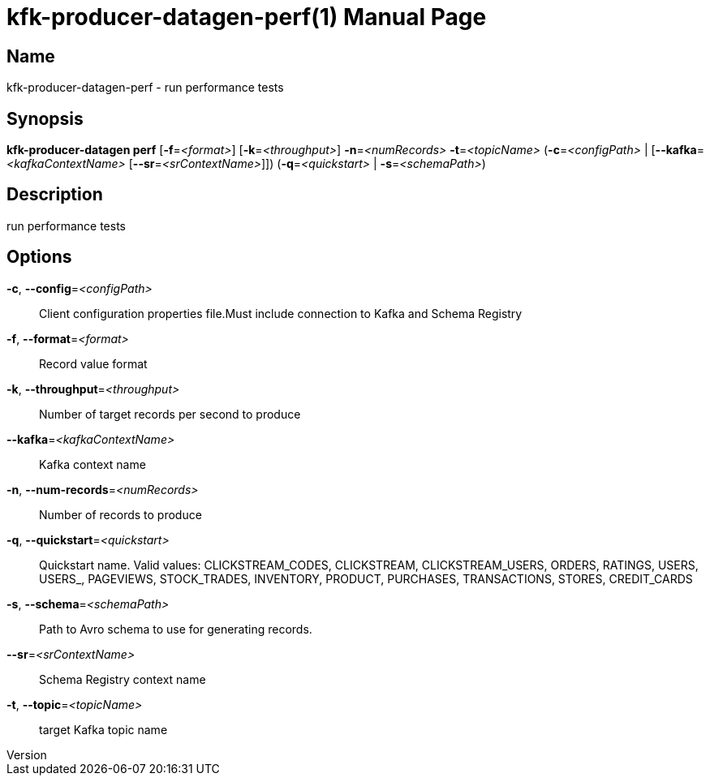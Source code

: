 // tag::picocli-generated-full-manpage[]
// tag::picocli-generated-man-section-header[]
:doctype: manpage
:revnumber: 
:manmanual: Kfk-producer-datagen Manual
:mansource: 
:man-linkstyle: pass:[blue R < >]
= kfk-producer-datagen-perf(1)

// end::picocli-generated-man-section-header[]

// tag::picocli-generated-man-section-name[]
== Name

kfk-producer-datagen-perf - run performance tests

// end::picocli-generated-man-section-name[]

// tag::picocli-generated-man-section-synopsis[]
== Synopsis

*kfk-producer-datagen perf* [*-f*=_<format>_] [*-k*=_<throughput>_] *-n*=_<numRecords>_
                          *-t*=_<topicName>_ (*-c*=_<configPath>_ |
                          [*--kafka*=_<kafkaContextName>_ [*--sr*=_<srContextName>_]])
                          (*-q*=_<quickstart>_ | *-s*=_<schemaPath>_)

// end::picocli-generated-man-section-synopsis[]

// tag::picocli-generated-man-section-description[]
== Description

run performance tests

// end::picocli-generated-man-section-description[]

// tag::picocli-generated-man-section-options[]
== Options

*-c*, *--config*=_<configPath>_::
  Client configuration properties file.Must include connection to Kafka and Schema Registry

*-f*, *--format*=_<format>_::
  Record value format

*-k*, *--throughput*=_<throughput>_::
  Number of target records per second to produce

*--kafka*=_<kafkaContextName>_::
  Kafka context name

*-n*, *--num-records*=_<numRecords>_::
  Number of records to produce

*-q*, *--quickstart*=_<quickstart>_::
  Quickstart name. Valid values:  CLICKSTREAM_CODES, CLICKSTREAM, CLICKSTREAM_USERS, ORDERS, RATINGS, USERS, USERS_, PAGEVIEWS, STOCK_TRADES, INVENTORY, PRODUCT, PURCHASES, TRANSACTIONS, STORES, CREDIT_CARDS

*-s*, *--schema*=_<schemaPath>_::
  Path to Avro schema to use for generating records.

*--sr*=_<srContextName>_::
  Schema Registry context name

*-t*, *--topic*=_<topicName>_::
  target Kafka topic name

// end::picocli-generated-man-section-options[]

// tag::picocli-generated-man-section-arguments[]
// end::picocli-generated-man-section-arguments[]

// tag::picocli-generated-man-section-commands[]
// end::picocli-generated-man-section-commands[]

// tag::picocli-generated-man-section-exit-status[]
// end::picocli-generated-man-section-exit-status[]

// tag::picocli-generated-man-section-footer[]
// end::picocli-generated-man-section-footer[]

// end::picocli-generated-full-manpage[]
